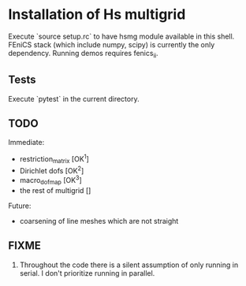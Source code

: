 * Installation of Hs multigrid
  Execute `source setup.rc` to have hsmg module available in this shell.
  FEniCS stack (which include numpy, scipy) is currently the only dependency.
  Running demos requires fenics_ii.

** Tests
   Execute `pytest` in the current directory.

** TODO
   Immediate:
   - restriction_matrix        [OK^1]
   - Dirichlet dofs            [OK^2]
   - macro_dofmap              [OK^3]
   - the rest of multigrid     []
     
   Future:
   - coarsening of line meshes which are not straight

** FIXME
   0. Throughout the code there is a silent assumption of only running
      in serial. I don't prioritize running in parallel.
 
  
